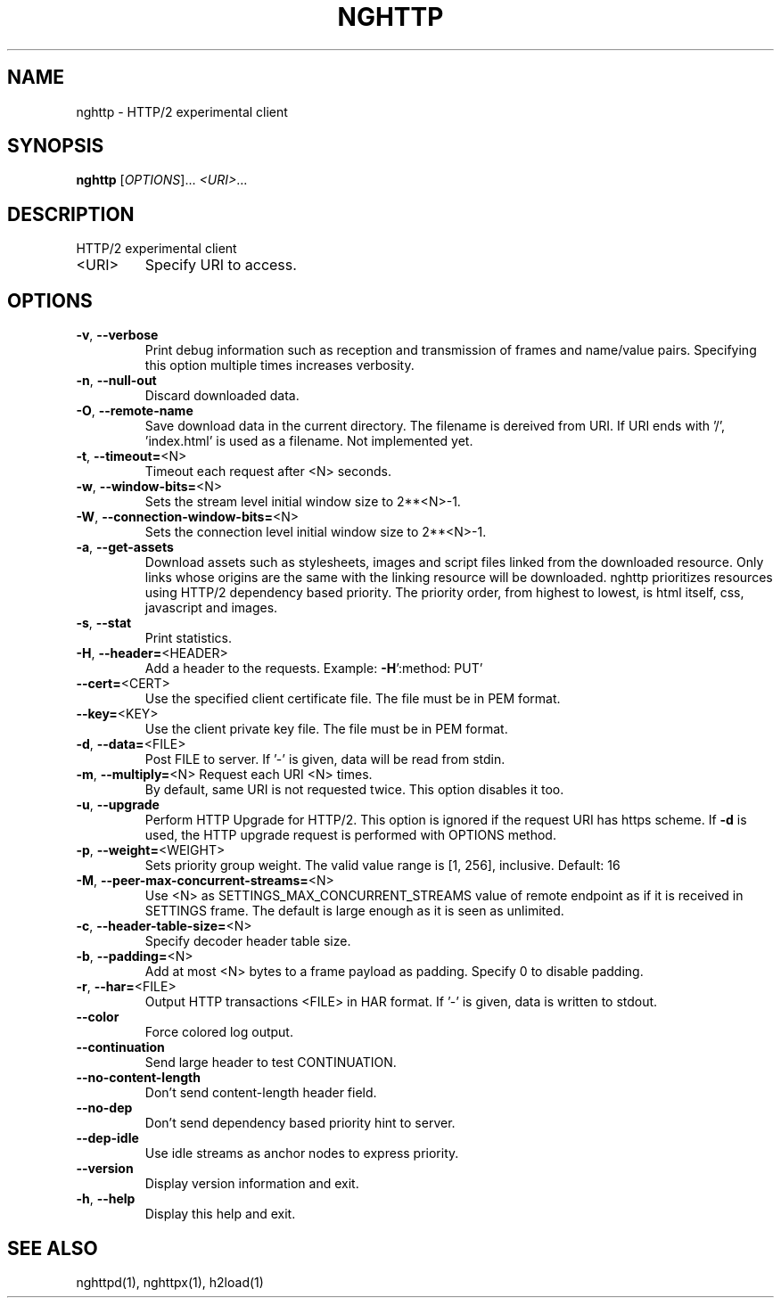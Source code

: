 .\" DO NOT MODIFY THIS FILE!  It was generated by help2man 1.46.4.
.TH NGHTTP "1" "January 2015" "nghttp nghttp2/0.7.0" "User Commands"
.SH NAME
nghttp \- HTTP/2 experimental client
.SH SYNOPSIS
.B nghttp
[\fI\,OPTIONS\/\fR]... \fI\,<URI>\/\fR...
.SH DESCRIPTION
HTTP/2 experimental client
.TP
<URI>
Specify URI to access.
.SH OPTIONS
.TP
\fB\-v\fR, \fB\-\-verbose\fR
Print  debug information  such  as reception  and
transmission  of  frames  and  name/value  pairs.
Specifying this  option multiple  times increases
verbosity.
.TP
\fB\-n\fR, \fB\-\-null\-out\fR
Discard downloaded data.
.TP
\fB\-O\fR, \fB\-\-remote\-name\fR
Save download data in the current directory.  The
filename is dereived from  URI.  If URI ends with
\&'/',  'index.html' is  used as  a filename.   Not
implemented yet.
.TP
\fB\-t\fR, \fB\-\-timeout=\fR<N>
Timeout each request after <N> seconds.
.TP
\fB\-w\fR, \fB\-\-window\-bits=\fR<N>
Sets  the stream  level  initial  window size  to
2**<N>\-1.
.TP
\fB\-W\fR, \fB\-\-connection\-window\-bits=\fR<N>
Sets the connection level  initial window size to
2**<N>\-1.
.TP
\fB\-a\fR, \fB\-\-get\-assets\fR
Download assets  such as stylesheets,  images and
script files linked from the downloaded resource.
Only links  whose origins  are the same  with the
linking  resource  will  be  downloaded.   nghttp
prioritizes  resources  using  HTTP/2  dependency
based priority.  The priority order, from highest
to lowest,  is html  itself, css,  javascript and
images.
.TP
\fB\-s\fR, \fB\-\-stat\fR
Print statistics.
.TP
\fB\-H\fR, \fB\-\-header=\fR<HEADER>
Add   a  header   to   the  requests.    Example:
\fB\-H\fR':method: PUT'
.TP
\fB\-\-cert=\fR<CERT>
Use the  specified client certificate  file.  The
file must be in PEM format.
.TP
\fB\-\-key=\fR<KEY>
Use the  client private key file.   The file must
be in PEM format.
.TP
\fB\-d\fR, \fB\-\-data=\fR<FILE>
Post FILE to  server. If '\-' is  given, data will
be read from stdin.
.TP
\fB\-m\fR, \fB\-\-multiply=\fR<N> Request each URI <N> times.
By default, same URI
is not requested twice.   This option disables it
too.
.TP
\fB\-u\fR, \fB\-\-upgrade\fR
Perform HTTP Upgrade for  HTTP/2.  This option is
ignored if the request  URI has https scheme.  If
\fB\-d\fR is used, the HTTP upgrade request is performed
with OPTIONS method.
.TP
\fB\-p\fR, \fB\-\-weight=\fR<WEIGHT>
Sets  priority  group  weight.  The  valid  value
range is [1, 256], inclusive.
Default: 16
.TP
\fB\-M\fR, \fB\-\-peer\-max\-concurrent\-streams=\fR<N>
Use <N>  as SETTINGS_MAX_CONCURRENT_STREAMS value
of  remote  endpoint  as  if it  is  received  in
SETTINGS frame.   The default is large  enough as
it is seen as unlimited.
.TP
\fB\-c\fR, \fB\-\-header\-table\-size=\fR<N>
Specify decoder header table size.
.TP
\fB\-b\fR, \fB\-\-padding=\fR<N>
Add  at most  <N>  bytes to  a  frame payload  as
padding.  Specify 0 to disable padding.
.TP
\fB\-r\fR, \fB\-\-har=\fR<FILE>
Output  HTTP transactions  <FILE> in  HAR format.
If '\-' is given, data is written to stdout.
.TP
\fB\-\-color\fR
Force colored log output.
.TP
\fB\-\-continuation\fR
Send large header to test CONTINUATION.
.TP
\fB\-\-no\-content\-length\fR
Don't send content\-length header field.
.TP
\fB\-\-no\-dep\fR
Don't  send  dependency  based priority  hint  to
server.
.TP
\fB\-\-dep\-idle\fR
Use  idle  streams  as anchor  nodes  to  express
priority.
.TP
\fB\-\-version\fR
Display version information and exit.
.TP
\fB\-h\fR, \fB\-\-help\fR
Display this help and exit.
.SH "SEE ALSO"

nghttpd(1), nghttpx(1), h2load(1)
